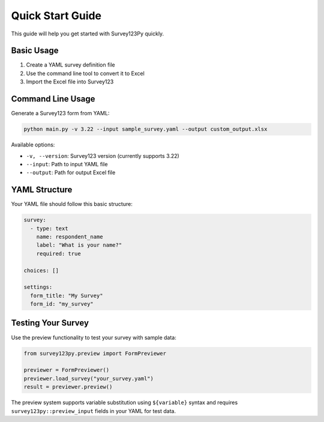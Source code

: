 Quick Start Guide
=================

This guide will help you get started with Survey123Py quickly.

Basic Usage
-----------

1. Create a YAML survey definition file
2. Use the command line tool to convert it to Excel
3. Import the Excel file into Survey123

Command Line Usage
------------------

Generate a Survey123 form from YAML:

.. code-block:: bash

   python main.py -v 3.22 --input sample_survey.yaml --output custom_output.xlsx

Available options:

* ``-v, --version``: Survey123 version (currently supports 3.22)
* ``--input``: Path to input YAML file
* ``--output``: Path for output Excel file

YAML Structure
--------------

Your YAML file should follow this basic structure:

.. code-block:: yaml

   survey:
     - type: text
       name: respondent_name
       label: "What is your name?"
       required: true
   
   choices: []
   
   settings:
     form_title: "My Survey"
     form_id: "my_survey"

Testing Your Survey
-------------------

Use the preview functionality to test your survey with sample data:

.. code-block:: python

   from survey123py.preview import FormPreviewer
   
   previewer = FormPreviewer()
   previewer.load_survey("your_survey.yaml")
   result = previewer.preview()

The preview system supports variable substitution using ``${variable}`` syntax and requires ``survey123py::preview_input`` fields in your YAML for test data.